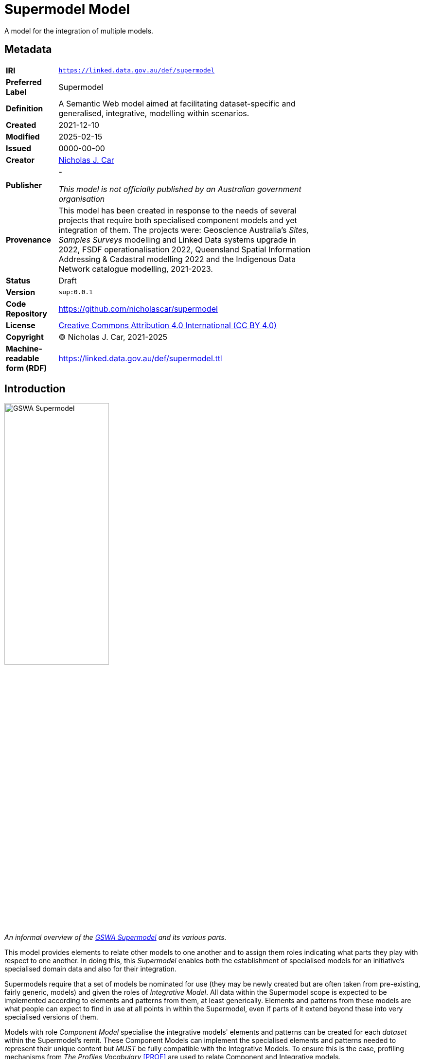 = Supermodel Model

A model for the integration of multiple models.

== Metadata

[width=75%, frame=none, grid=none, cols="1,5"]
|===
|**IRI** | `https://linked.data.gov.au/def/supermodel`
|**Preferred Label** | Supermodel
|**Definition** | A Semantic Web model aimed at facilitating dataset-specific and generalised, integrative, modelling within scenarios.
|**Created** | 2021-12-10
|**Modified** | 2025-02-15
|**Issued** | 0000-00-00
|**Creator** | https://orcid.org/0000-0002-8742-7730[Nicholas J. Car]
|**Publisher** | -

_This model is not officially published by an Australian government organisation_
|**Provenance** | This model has been created in response to the needs of several projects that require both specialised component models and yet integration of them. The projects were: Geoscience Australia's _Sites, Samples Surveys_ modelling and Linked Data systems upgrade in 2022, FSDF operationalisation 2022, Queensland Spatial Information Addressing & Cadastral modelling 2022 and the Indigenous Data Network catalogue modelling, 2021-2023.
|**Status** | Draft
|**Version** | `sup:0.0.1`
|**Code Repository** | https://github.com/nicholascar/supermodel
|**License** | https://creativecommons.org/licenses/by/4.0/[Creative Commons Attribution 4.0 International (CC BY 4.0)]
|**Copyright** | &copy; Nicholas J. Car, 2021-2025
|**Machine-readable form (RDF)** | https://linked.data.gov.au/def/supermodel.ttl
|===

== Introduction

[.right.text-center]
image::images/sm-overview.svg["GSWA Supermodel",width=50%]
_An informal overview of the https://kurrawong.github.io/gswa-supermodel/[GSWA Supermodel] and its various parts._


This model provides elements to relate other models to one another and to assign them roles indicating what parts they play with respect to one another. In doing this, this _Supermodel_ enables both the establishment of specialised models for an initiative's specialised domain data and also for their integration.

Supermodels require that a set of models be nominated for use (they may be newly created but are often taken from pre-existing, fairly generic, models) and given the roles of _Integrative Model_. All data within the Supermodel scope is expected to be implemented according to elements and patterns from them, at least generically. Elements and patterns from these models are what people can expect to find in use at all points in within the Supermodel, even if parts of it extend beyond these into very specialised versions of them.

Models with role _Component Model_ specialise the integrative models' elements and patterns can be created for each _dataset_ within the Supermodel's remit. These Component Models can implement the specialised elements and patterns needed to represent their unique content but _MUST_ be fully compatible with the Integrative Models. To ensure this is the case, profiling mechanisms from _The Profiles Vocabulary_ <<PROF>> are used to relate Component and Integrative models.

The total set of identified existing models from which Component Models draw existing elements and patterns but which are not the common integrative models are given the role _Background Model_. The Supermodel mechanisms require that all model elements and patterns not created specifically for its domain work come from identified models with either the _Integrative_ or _Background_ model roles.

// NOTE: All the modelling here is Semantic Web modelling but that doesn't mean that implementations of Supermodels must be implemented in Semantic-Web-native systems: several Supermodel implementations indicate other forms of implementation, such as relational databases.

// https://www.w3.org/standards/semanticweb/[Semantic Web]

== Supermodel Model

[quote, Kate Moss]
I don’t think modeling is a career I’m going to pursue.

=== Roles
Each model and vocabulary included within an instance of a Supermodel has at least one of the following Roles assigned to it:

Integrative Model:: Role for a model that is specialised and extended by multiple models with Component Model role

Component Model:: Role for individual datasets within a Supermodels' remit which specialise and extend models with the Integrative and Background Model roles

Background Model:: Role for a model that is specialised and extended by some models with Component Model role but not all

Vocabulary:: Role for a controlled list of terms used in any of the Supermodel's models

=== Mechanisms

The Supermodel and models within it must use a consistent modelling mechanism that allows for the modelling of both the content of the various models and relations between them, as per the section next.

All Supermodels implemented to date use https://www.w3.org/standards/semanticweb/[Semantic Web] modelling techniques and, specifically, the <<RDF>>, <<RDFS>> and <<OWL>> fundamental models.

These models are given the role of _Background Model_ within a Supermodel but are often not listed in overview diagrams, due to their low-level nature.

=== Model Relations

Models within the Supermodel relate to one another in various ways. The most common way is for one to _profile_ another where profile means:

[quote]
a specification that constrains, extends, combines, or provides guidance or explanation about the usage of other specifications <<PROF>>

Within Supermodel practice, profiling another model means using elements and patterns from it and specialising and extending them while ensuring that any data conforming to the profiling model still conforms to the profiled model.

For example, a model with the _Integrative Model_ role might declare a class for `Person` and require that all `Person` instances have present one predicate of `height` indicating a `float` value. A profiling model would be free to declare a subclass of `Person` called `Student` with specialised predicates relating to student things, but it must still ensure that all instances of `Student` require a `height` predicate so that they are still valid `Person` instances.

Profiling between models within a Supermodel is indicated with the `prof:isProfileOf` predicate on the main model element, usually an instance of `owl:Ontology`.



== Demonstrations

* https://kurrawong.github.io/gswa-supermodel/[Geological survey of WA's Supermodel]
* https://linked.data.gov.au/def/qsi-supermodel[Queensland Spatial Information's Supermodel]




== References

[[PROF]]
[PROF]:: World Wide Web Consortium, _The Profiles Vocabulary_, W3C Working Group Note (18 December 2019). https://www.w3.org/TR/dx-prof/